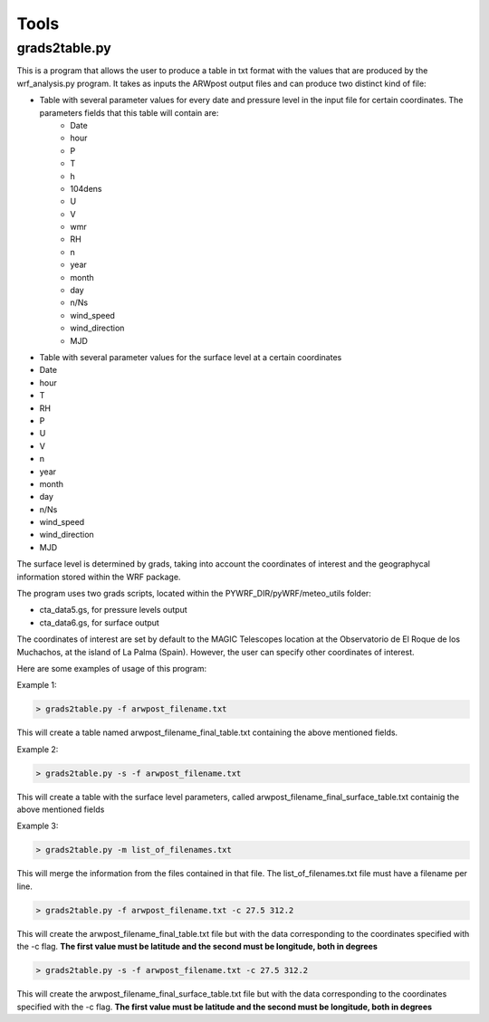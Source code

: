 .. _tools:

Tools
=====

grads2table.py
--------------

This is a program that allows the user to produce a table in txt format with the values that are produced by the wrf_analysis.py program.
It takes as inputs the ARWpost output files and can produce two distinct kind of file:

* Table with several parameter values for every date and pressure level in the input file for certain coordinates. The parameters fields that this table will contain are:
	* Date 
	* hour 
	* P 
	* T 
	* h 
	* 104dens 
	* U 
	* V 
	* wmr 
	* RH 
	* n 
	* year 
	* month 
	* day 
	* n/Ns 
	* wind_speed 
	* wind_direction 
	* MJD


* Table with several parameter values for the surface level at a certain coordinates

* Date 
* hour 
* T 
* RH 
* P 
* U 
* V 
* n 
* year 
* month 
* day 
* n/Ns 
* wind_speed 
* wind_direction 
* MJD

The surface level is determined by grads, taking into account the coordinates of interest and the geographycal information stored within the WRF package.

The program uses two grads scripts, located within the PYWRF_DIR/pyWRF/meteo_utils folder:

* cta_data5.gs, for pressure levels output
* cta_data6.gs, for surface output

The coordinates of interest are set by default to the MAGIC Telescopes location at the Observatorio de El Roque de los Muchachos, at the island of La Palma (Spain). However, the user can specify other coordinates of interest.

Here are some examples of usage of this program:

Example 1:

.. code-block:: bash

    > grads2table.py -f arwpost_filename.txt

This will create a table named arwpost_filename_final_table.txt containing the above mentioned fields.

Example 2:

.. code-block:: bash

    > grads2table.py -s -f arwpost_filename.txt

This will create a table with the surface level parameters, called arwpost_filename_final_surface_table.txt containig the above mentioned fields

Example 3: 

.. code-block:: bash

    > grads2table.py -m list_of_filenames.txt

This will merge the information from the files contained in that file. The list_of_filenames.txt file must have a filename per line.

.. code-block:: bash

    > grads2table.py -f arwpost_filename.txt -c 27.5 312.2

This will create the arwpost_filename_final_table.txt file but with the data corresponding to the coordinates specified with the -c flag. **The first value must be latitude and the second must be longitude, both in degrees**

.. code-block:: bash

    > grads2table.py -s -f arwpost_filename.txt -c 27.5 312.2

This will create the arwpost_filename_final_surface_table.txt file but with the data corresponding to the coordinates specified with the -c flag. **The first value must be latitude and the second must be longitude, both in degrees**



